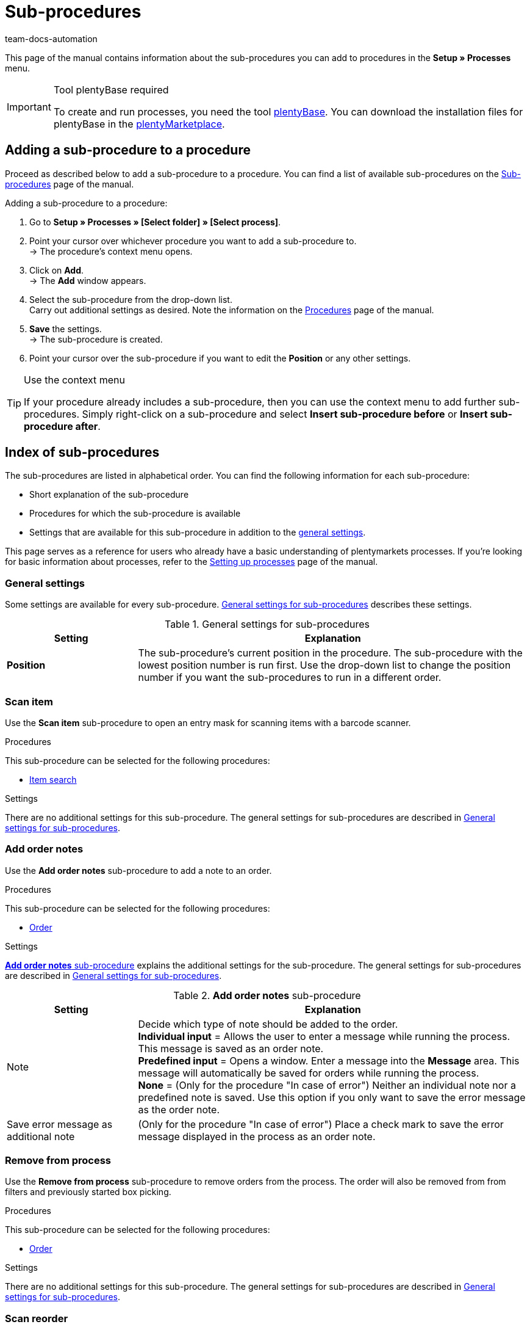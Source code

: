 = Sub-procedures
:keywords: Sub-procedure, process sub-procedures
:author: team-docs-automation
:description: This page gives you an overview of the sub-procedures that you can configure for processes. Moreover, learn how to add sub-procedures to a procedure and how to carry out the general settings.

This page of the manual contains information about the sub-procedures you can add to procedures in the **Setup » Processes** menu.

[IMPORTANT]
.Tool plentyBase required
====
To create and run processes, you need the tool xref:automation:installing-plentybase.adoc#[plentyBase]. You can download the installation files for plentyBase in the link:https://marketplace.plentymarkets.com/en/plugins/integration/plentyBase_5053[plentyMarketplace^].
====

== Adding a sub-procedure to a procedure

Proceed as described below to add a sub-procedure to a procedure. You can find a list of available sub-procedures on the xref:automation:sub-procedures.adoc#[Sub-procedures] page of the manual.

[.instruction]
Adding a sub-procedure to a procedure:

. Go to *Setup » Processes » [Select folder] » [Select process]*.
. Point your cursor over whichever procedure you want to add a sub-procedure to. +
→ The procedure’s context menu opens.
. Click on *Add*. +
→ The *Add* window appears.
. Select the sub-procedure from the drop-down list. +
Carry out additional settings as desired. Note the information on the xref:automation:procedures.adoc#[Procedures] page of the manual.
. *Save* the settings. +
→ The sub-procedure is created.
. Point your cursor over the sub-procedure if you want to edit the *Position* or any other settings.

[TIP]
.Use the context menu
====
If your procedure already includes a sub-procedure, then you can use the context menu to add further sub-procedures. Simply right-click on a sub-procedure and select *Insert sub-procedure before* or *Insert sub-procedure after*.
====

== Index of sub-procedures

The sub-procedures are listed in alphabetical order. You can find the following information for each sub-procedure:

* Short explanation of the sub-procedure
* Procedures for which the sub-procedure is available
* Settings that are available for this sub-procedure in addition to the xref:automation:sub-procedures.adoc#110[general settings].

This page serves as a reference for users who already have a basic understanding of plentymarkets processes. If you’re looking for basic information about processes, refer to the xref:automation:setting-up-processes.adoc#[Setting up processes] page of the manual.


[#110]
=== General settings

Some settings are available for every sub-procedure. <<table-sub-procedures-general-settings>> describes these settings.

[[table-sub-procedures-general-settings]]
.General settings for sub-procedures
[cols="1,3"]
|====
|Setting |Explanation

| **Position**
|The sub-procedure's current position in the procedure. The sub-procedure with the lowest position number is run first. Use the drop-down list to change the position number if you want the sub-procedures to run in a different order.
|====

[#120]
=== Scan item

Use the **Scan item** sub-procedure to open an entry mask for scanning items with a barcode scanner.

[.subhead]
Procedures

This sub-procedure can be selected for the following procedures:

* xref:automation:procedures.adoc#160[Item search]

[.subhead]
Settings

There are no additional settings for this sub-procedure. The general settings for sub-procedures are described in <<table-sub-procedures-general-settings>>.

[#130]
=== Add order notes

Use the **Add order notes** sub-procedure to add a note to an order.

[.subhead]
Procedures

This sub-procedure can be selected for the following procedures:

* xref:automation:procedures.adoc#170[Order]

[.subhead]
Settings

<<table-sub-procedure-add-order-notes>> explains the additional settings for the sub-procedure. The general settings for sub-procedures are described in <<table-sub-procedures-general-settings>>.

[[table-sub-procedure-add-order-notes]]
.**Add order notes** sub-procedure
[cols="1,3"]
|====
|Setting |Explanation

|Note
|Decide which type of note should be added to the order. +
**Individual input** = Allows the user to enter a message while running the process. This message is saved as an order note. +
**Predefined input** = Opens a window. Enter a message into the **Message** area. This message will automatically be saved for orders while running the process. +
**None** = (Only for the procedure "In case of error") Neither an individual note nor a predefined note is saved. Use this option if you only want to save the error message as the order note.

|Save error message as additional note
|(Only for the procedure "In case of error") Place a check mark to save the error message displayed in the process as an order note.
|====

[#140]
=== Remove from process

Use the **Remove from process** sub-procedure to remove orders from the process. The order will also be removed from from filters and previously started box picking.

[.subhead]
Procedures

This sub-procedure can be selected for the following procedures:

* xref:automation:procedures.adoc#170[Order]

[.subhead]
Settings

There are no additional settings for this sub-procedure. The general settings for sub-procedures are described in <<table-sub-procedures-general-settings>>.

[#150]
=== Scan reorder

Use the **Scan reorder** sub-procedure to open a window where you can book in items with a barcode scanner.

[.subhead]
Procedures

This sub-procedure can be selected for the following procedures:

* xref:automation:procedures.adoc#200[Reorder search]

[.subhead]
Settings

There are no additional settings for this sub-procedure. The general settings for sub-procedures are described in <<table-sub-procedures-general-settings>>.

[#160]
=== Carry out booking

Use the **Carry out booking** sub-procedure to automatically book incoming or outgoing items.

[.subhead]
Procedures

This sub-procedure can be selected for the following procedures:

* xref:automation:procedures.adoc#440[Outgoing items]
* xref:automation:procedures.adoc#450[Incoming items (reorder)]

[.subhead]
Settings

There are no additional settings for this sub-procedure. The general settings for sub-procedures are described in <<table-sub-procedures-general-settings>>.

[#170]
=== Reset booking

Use the **Reset booking** sub-procedure to reset outgoing items that were booked for certain orders.

[.subhead]
Procedures

This sub-procedure can be selected for the following procedures:

* xref:automation:procedures.adoc#440[Outgoing items]

[.subhead]
Settings

There are no additional settings for this sub-procedure. The general settings for sub-procedures are described in <<table-sub-procedures-general-settings>>.

[#180]
=== Print

Select the desired printer when adding this sub-procedure. This will allow you to print documents, e.g. delivery notes or invoices.

[.subhead]
Procedures

This sub-procedure can be selected for the following procedures:

* xref:automation:procedures.adoc#110[Pick-up/delivery note]
* xref:automation:procedures.adoc#120[Address label]
* xref:automation:procedures.adoc#130[Offer]
* xref:automation:procedures.adoc#150[Item label]
* xref:automation:procedures.adoc#180[Order confirmation]
* xref:automation:procedures.adoc#210[Documents]
* xref:automation:procedures.adoc#240[Entry certificate (Gelangensbestätigung)]
* xref:automation:procedures.adoc#250[Credit note]
* xref:automation:procedures.adoc#255[External credit note]
* xref:automation:procedures.adoc#270[Adjustment form]
* xref:automation:procedures.adoc#280[Warehouse pick list]
* xref:automation:procedures.adoc#290[Delivery note]
* xref:automation:procedures.adoc#300[Dunning letter]
* xref:automation:procedures.adoc#310[Packing list]
* xref:automation:procedures.adoc#320[Pick list]
* xref:automation:procedures.adoc#350[Invoice]
* xref:automation:procedures.adoc#355[External invoice]
* xref:automation:procedures.adoc#360[Repair slip]
* xref:automation:procedures.adoc#380[Return label]
* xref:automation:procedures.adoc#390[Return slip]
* xref:automation:procedures.adoc#422[Reversal credit note]
* xref:automation:procedures.adoc#424[Reversal dunning letter]
* xref:automation:procedures.adoc#426[Reversal invoice]
* xref:automation:procedures.adoc#430[Shipping centre]

[.subhead]
Settings

<<table-sub-procedure-print>> explains the additional settings for the sub-procedure. The general settings for sub-procedures are described in <<table-sub-procedures-general-settings>>.

[[table-sub-procedure-print]]
.**Print** sub-procedure
[cols="1,3"]
|====
|Setting |Explanation

|Printer setting
|Choose one of the xref:automation:printer.adoc#[printer profiles] saved in the menu **Setup » Settings » Printer**.

|Copies
|Enter the number of copies you’d like to print.

|As multi-document
|Place a check mark if you want to combine all of the documents into one, single document. This single document will be printed.
|====

[#190]
=== Change owner

Use the **Change owner** sub-procedure to change the owner. You can select from the owners saved in your system.

[.subhead]
Procedures

This sub-procedure can be selected for the following procedures:

* xref:automation:procedures.adoc#170[Order]

[.subhead]
Settings

<<table-sub-procedure-change-owner>> explains the additional settings for the sub-procedure. The general settings for sub-procedures are described in <<table-sub-procedures-general-settings>>.

[[table-sub-procedure-change-owner]]
.**Change owner** sub-procedure
[cols="1,3"]
|====
|Setting |Explanation

|Owner
|Use the drop-down list to decide who should be the new owner. You can choose from all the owners saved in your system.
|====

[#195]
=== Remove order from box

The **Remove order from box** sub-procedure is used for xref:app:mobile-box-picking.adoc#[box picking]. This sub-procedure unlinks the order from the box. This makes the box available again, so that it can be re-used on the next trip through the warehouse.

[.subhead]
Procedures

This sub-procedure can be selected for the following procedures:

* xref:automation:procedures.adoc#170[Order]

[.subhead]
Settings

There are no additional settings for this sub-procedure. The general settings for sub-procedures are described in <<table-sub-procedures-general-settings>>.

[#200]
=== Display note

The **Display note** sub-procedure displays a note that you’ve saved in advance. You can decide how much time should elapse before the note is hidden.

[.subhead]
Procedures

This sub-procedure can be selected for the following procedures:

* xref:automation:procedures.adoc#260[Note]

[.subhead]
Settings

<<table-sub-procedure-note>> explains the additional settings for the sub-procedure. The general settings for sub-procedures are described in <<table-sub-procedures-general-settings>>.

[[table-sub-procedure-note]]
.**Note** sub-procedure
[cols="1,3"]
|====
|Setting |Explanation

| **Title**
|Enter a title that should be displayed for the note.

| **Close automatically**
|Decide whether the note should automatically be closed once it has been displayed. +
**Never** = The user has to click on the note to close it. +
**After 1-5 seconds** = The note will close automatically once the selected time has elapsed.

| **Message**
|Enter a text that should be displayed for the note. *_Tip:_* Use the template variable *$OrderID* to automatically display the ID of the order currently being handled by the process.
|====

[#210]
=== Change flag

Use the **Change flag** sub-procedure to change the flag. You can choose from the flags saved in your system.

[.subhead]
Procedures

This sub-procedure can be selected for the following procedures:

* xref:automation:procedures.adoc#170[Order]

[.subhead]
Settings

<<table-sub-procedure-change-flag>> explains the additional settings for the sub-procedure. The general settings for sub-procedures are described in <<table-sub-procedures-general-settings>>.

[[table-sub-procedure-change-flag]]
.**Change flag** sub-procedure
[cols="1,3"]
|====
|Setting |Explanation

|Flag
|Use the drop-down list to decide which flag should be assigned.
|====

[#230]
=== Notes concerning order

Use the **Notes concerning order** sub-procedure together with the xref:automation:procedures.adoc#260[Note] procedure. This makes the information under xref:orders:managing-orders.adoc#1530[Orders » Edit orders » Tab: Overview] visible during the process. By displaying this information, your employees can take the appropriate action. Customers can write notes during the order process. Example:

* Do not send your promotional product. I have no use for it!

Or you can enter notes yourself. Example:

* The customer does not want the promotional product. Do not include in the package!

[.subhead]
Procedures

This sub-procedure can be selected for the following procedures:

* xref:automation:procedures.adoc#260[Note]

[.subhead]
Settings

<<table-sub-procedure-notes-concerning-order>> explains the additional settings for the sub-procedure. The general settings for sub-procedures are described in <<table-sub-procedures-general-settings>>.

[[table-sub-procedure-notes-concerning-order]]
.**Notes concerning order** sub-procedure
[cols="1,3"]
|====
|Setting |Explanation

|Visibility
|Decide which notes should be displayed. +
**ALL** = All of the notes will be displayed. +
**Customer notes only** = The process will only display notes that customers wrote while purchasing items. +
**Employee notes only** = The process will only display notes that employees wrote.
|====

[#240]
=== Notes concerning customer

Use the **Notes concerning customer** sub-procedure together with the xref:automation:procedures.adoc#260[Note] procedure. This makes the information under **CRM » Contacts » Area: Notes** visible during the process. By displaying this information, your employees can take the appropriate action. +
Example:

* The customer does not want to receive advertisements.

[.subhead]
Procedures

This sub-procedure can be selected for the following procedures:

* xref:automation:procedures.adoc#260[Note]

[.subhead]
Settings

There are no additional settings for this sub-procedure. The general settings for sub-procedures are described in <<table-sub-procedures-general-settings>>.

[#245]
=== Save online

Use the **Save online** sub-procedure to save an online pick list that you can retrieve and process in the plentymarkets app.

[.subhead]
Procedures

This sub-procedure can be selected for the following procedures:

* xref:automation:procedures.adoc#320[Pick list]

[.subhead]
Settings

There are no additional settings for this sub-procedure. The general settings for sub-procedures are described in <<table-sub-procedures-general-settings>>.

[#250]
=== Scan package number

Use the **Scan package number** sub-procedure to register a package number.

[.subhead]
Procedures

This sub-procedure can be selected for the following procedures:

* xref:automation:procedures.adoc#170[Order]

[.subhead]
Settings

<<table-sub-procedure-scan-package-number>> explains the additional settings for the sub-procedure. The general settings for sub-procedures are described in <<table-sub-procedures-general-settings>>.

[[table-sub-procedure-scan-package-number]]
.**Scan package number** sub-procedure
[cols="1,3"]
|====
|Setting |Explanation

|Package number format
|Select a package number format from the drop-down list.
|====

[#260]
=== Register serial numbers

Use the **Register serial numbers** sub-procedure to register xref:item:serial-numbers.adoc#[serial numbers] during the process with a barcode scanner. Decide whether you want to allow new serial numbers and whether serial numbers should be saved automatically.

[.subhead]
Procedures

This sub-procedure can be selected for the following procedures:

* xref:automation:procedures.adoc#420[Serial numbers]

[.subhead]
Settings

<<table-sub-procedure-register-serial-numbers>> explains the additional settings for the sub-procedure. The general settings for sub-procedures are described in <<table-sub-procedures-general-settings>>.

[[table-sub-procedure-register-serial-numbers]]
.**Register serial numbers** sub-procedure
[cols="1,3"]
|====
|Setting |Explanation

|New serial numbers
a|Should it be possible to scan serial numbers that were not previously saved in your xref:item:serial-numbers.adoc#[pool of serial numbers in the item data record]?

* *Permit* = Every serial number can be scanned. It doesn't matter whether the serial number already exists in the item data record.
** *_Pro_*: This method can save time since the serial numbers don't need to be saved in advance.
** *_Con_*: This method is more prone to errors. For example, what if your warehouse technician accidentally scans the EAN? plentymarkets wouldn't be able to verify whether this is a real serial number or not. +
* *Do not permit* = A serial number can only be scanned if it exists in the item data record.

|Save automatically
| **Yes** = The process will be saved once serial numbers have been registered for all of the stock units. The process will continue automatically. +
**No** = Users have to click on **Save** once serial numbers have been registered for all of the stock units. The process will not continue until this is done.
|====

[#270]
=== Sounds

Use the **Sounds** sub-procedure if you want an acoustic signal to be played as confirmation that the procedure was carried out.

[.subhead]
Procedures

This sub-procedure can be selected for the following procedures:

* xref:automation:procedures.adoc#110[Pick-up/delivery note]
* xref:automation:procedures.adoc#120[Address label]
* xref:automation:procedures.adoc#130[Offer]
* xref:automation:procedures.adoc#150[Item label]
* xref:automation:procedures.adoc#160[Item search]
* xref:automation:procedures.adoc#170[Order]
* xref:automation:procedures.adoc#180[Order confirmation]
* xref:automation:procedures.adoc#210[Documents]
* xref:automation:procedures.adoc#220[Email]
* xref:automation:procedures.adoc#240[Entry certificate (Gelangensbestätigung)]
* xref:automation:procedures.adoc#250[Credit note]
* xref:automation:procedures.adoc#260[Note]
* xref:automation:procedures.adoc#270[Adjustment form]
* xref:automation:procedures.adoc#280[Warehouse pick list]
* xref:automation:procedures.adoc#290[Delivery note]
* xref:automation:procedures.adoc#300[Dunning letter]
* xref:automation:procedures.adoc#310[Packing list]
* xref:automation:procedures.adoc#320[Pick list]
* xref:automation:procedures.adoc#340[Polling]
* xref:automation:procedures.adoc#350[Invoice]
* xref:automation:procedures.adoc#360[Repair slip]
* xref:automation:procedures.adoc#380[Return label]
* xref:automation:procedures.adoc#390[Return slip]
* xref:automation:procedures.adoc#400[SEPA Pain001]
* xref:automation:procedures.adoc#410[SEPA Pain008]
* xref:automation:procedures.adoc#430[Shipping centre]
* xref:automation:procedures.adoc#440[Outgoing items]

[.subhead]
Settings

<<table-sub-procedure-sounds>> explains the additional settings for the sub-procedure. The general settings for sub-procedures are described in <<table-sub-procedures-general-settings>>.

[[table-sub-procedure-sounds]]
.**Sounds** sub-procedure
[cols="1,3"]
|====
|Setting |Explanation

|Sounds
|Decide which acoustic signal should be played when the procedure was carried out.
|====

[#280]
=== Save

This sub-procedure saves documents in a particular folder. If you want more than one person to use the process, pick a folder that can be accessed by all users.

[.subhead]
Procedures

This sub-procedure can be selected for the following procedures:

* xref:automation:procedures.adoc#110[Pick-up/delivery note]
* xref:automation:procedures.adoc#120[Address label]
* xref:automation:procedures.adoc#130[Offer]
* xref:automation:procedures.adoc#150[Item label]
* xref:automation:procedures.adoc#180[Order confirmation]
* xref:automation:procedures.adoc#210[Documents]
* xref:automation:procedures.adoc#220[Email]
* xref:automation:procedures.adoc#230[Finance export]
* xref:automation:procedures.adoc#240[Entry certificate (Gelangensbestätigung)]
* xref:automation:procedures.adoc#250[Credit note]
* xref:automation:procedures.adoc#270[Adjustment form]
* xref:automation:procedures.adoc#280[Warehouse pick list]
* xref:automation:procedures.adoc#290[Delivery note]
* xref:automation:procedures.adoc#300[Dunning letter]
* xref:automation:procedures.adoc#310[Packing list]
* xref:automation:procedures.adoc#320[Pick list]
* xref:automation:procedures.adoc#340[Polling]
* xref:automation:procedures.adoc#350[Invoice]
* xref:automation:procedures.adoc#360[Repair slip]
* xref:automation:procedures.adoc#380[Return label]
* xref:automation:procedures.adoc#390[Return slip]
* xref:automation:procedures.adoc#400[SEPA Pain001]
* xref:automation:procedures.adoc#410[SEPA Pain008]
* xref:automation:procedures.adoc#430[Shipping centre]

[.subhead]
Settings

<<table-sub-procedure-save>> explains the additional settings for the sub-procedure. The general settings for sub-procedures are described in <<table-sub-procedures-general-settings>>.

[[table-sub-procedure-save]]
.**Save** sub-procedure
[cols="1,3"]
|====
|Setting |Explanation

|Target folder
|Click on *Edit* and specify where the document should be saved.

|File name
|Decide what the file should be named. +
**Default** = The file will be given the default name. +
**User-defined** = Enter a name of your choice. Available variable: $PlentyID. +
**Create subfolder** = The documents will be saved in a subfolder. This subfolder will follow the pattern: target_folder/type_date_time/.

|As multi-document
|Place a check mark if you want to combine all of the documents into one, single document. This single document will be saved.
|====

[#290]
=== Change status

Use the **Change status** sub-procedure to change the status. You can select from the statuses saved in your system.

[.subhead]
Procedures

This sub-procedure can be selected for the following procedures:

* xref:automation:procedures.adoc#170[Order]

[.subhead]
Settings

<<table-sub-procedure-change-status>> explains the additional settings for the sub-procedure. The general settings for sub-procedures are described in <<table-sub-procedures-general-settings>>.

[[table-sub-procedure-change-status]]
.**Change status** sub-procedure
[cols="1,3"]
|====
|Setting |Explanation

|Status
|Use the drop-down list to decide which status should be assigned.
|====

[#300]
=== Adding/removing tags

With the *Add/remove tags* procedure you can add tags to an order or remove tags from an order.

[.subhead]
Procedures

This sub-procedure can be selected for the following procedures:

* xref:automation:procedures.adoc#170[Order]

[.subhead]
Settings

<<table-sub-procedure-add-remove-tags>> explains the additional settings for the sub-procedure. The general settings for sub-procedures are described in <<table-sub-procedures-general-settings>>.

[[table-sub-procedure-add-remove-tags]]
.Sub-procedure *Add/remove tags*
[cols="1,3"]
|====
|Setting |Explanation

| *Selected tags*
|Select from the drop-drop-down list whether you want to add or remove tags.

| *Tags*
|Click in the field to select tags. Depending on your settings, the tags are added to the order or removed from the order.
|====

[#310]
=== Shipping packages

Use the **Shipping packages** sub-procedure to create and process shipping packages.

[.subhead]
Procedures

This sub-procedure can be selected for the following procedures:

* xref:automation:procedures.adoc#170[Order]

[.subhead]
Settings

There are no additional settings for this sub-procedure. The general settings for sub-procedures are described in <<table-sub-procedures-general-settings>>.

[#320]
=== Change shipping profile

Use the **Change shipping profile** sub-procedure to change the shipping profile.

[.subhead]
Procedures

This sub-procedure can be selected for the following procedures:

* xref:automation:procedures.adoc#170[Order]

[.subhead]
Settings

<<table-sub-procedure-change-shipping-profile>> explains the additional settings for the sub-procedure. The general settings for sub-procedures are described in <<table-sub-procedures-general-settings>>.

[[table-sub-procedure-change-shipping-profile]]
.**Change shipping profile** sub-procedure
[cols="1,3"]
|====
|Setting |Explanation

|Shipping profile
|Use the drop-down list to decide which shipping profile should be assigned. You can choose from all the shipping profiles saved in your system.

|Checkbox
|Place a check mark if you want to use different shipping costs than the ones saved in the selected shipping profile.

|Shipping costs
|Enter the shipping costs. If you placed a check mark, then the shopping costs entered here will be used.
|====

[#330]
=== Send

Use the **Send** sub-procedure to send whichever email template was selected in the xref:automation:procedures.adoc#220[Email] procedure.

[.subhead]
Procedures

This sub-procedure can be selected for the following procedures:

* xref:automation:procedures.adoc#220[Email]

[.subhead]
Settings

There are no additional settings for this sub-procedure. The general settings for sub-procedures are described in <<table-sub-procedures-general-settings>>.

[#340]
=== Change payment method

Use the **Change payment method** sub-procedure to change an order’s payment method.

[.subhead]
Procedures

This sub-procedure can be selected for the following procedures:

* xref:automation:procedures.adoc#170[Order]

[.subhead]
Settings

<<table-sub-procedure-payment-method>> explains the additional settings for the sub-procedure. The general settings for sub-procedures are described in <<table-sub-procedures-general-settings>>.

[[table-sub-procedure-payment-method]]
.Sub-procedure **Change payment method**
[cols="1,3"]
|====
|Setting |Explanation

| **Payment method**
|Use the drop-down list to decide which payment method should be assigned to the orders.
|====

[#350]
=== Save to clipboard

It can take a long time to print or save a large number of documents. This can cause unnecessary delays while running a process. Use the **Save to clipboard** sub-procedure to avoid such delays. For example, you can use it before a procedure that takes longer to carry out than it does to save. The information will be saved in the background while the procedure is carried out. You can follow this e.g. by the **Print** sub-procedure. The printer will access and print the documents that were saved in the background.

[NOTE]
.Do not combine with a procedure used for handing errors
====
Do not use **Save to clipboard** together with a procedure that is used for handing errors. Because documents are cached asynchronously, this combination would hinder the processes from being carried out correctly.
====

[.subhead]
Procedures

This sub-procedure can be selected for the following procedures:

* xref:automation:procedures.adoc#110[Pick-up/delivery note]
* xref:automation:procedures.adoc#120[Address label]
* xref:automation:procedures.adoc#130[Offer]
* xref:automation:procedures.adoc#150[Item label]
* xref:automation:procedures.adoc#180[Order confirmation]
* xref:automation:procedures.adoc#210[Documents]
* xref:automation:procedures.adoc#240[Entry certificate (Gelangensbestätigung)]
* xref:automation:procedures.adoc#250[Credit note]
* xref:automation:procedures.adoc#270[Adjustment form]
* xref:automation:procedures.adoc#280[Warehouse pick list]
* xref:automation:procedures.adoc#290[Delivery note]
* xref:automation:procedures.adoc#300[Dunning letter]
* xref:automation:procedures.adoc#310[Packing list]
* xref:automation:procedures.adoc#320[Pick list]
* xref:automation:procedures.adoc#350[Invoice]
* xref:automation:procedures.adoc#360[Repair slip]
* xref:automation:procedures.adoc#380[Return label]
* xref:automation:procedures.adoc#390[Return slip]
* xref:automation:procedures.adoc#430[Shipping centre]

[.subhead]
Settings

There are no additional settings for this sub-procedure. The general settings for sub-procedures are described in <<table-sub-procedures-general-settings>>.
